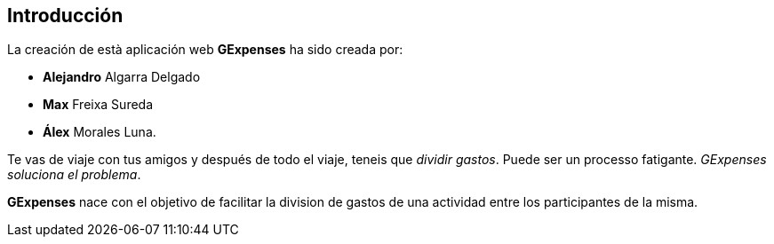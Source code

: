 //Introducció: Descripció dels membres de l’equip de treball. Descripció del objectiu de l’aplicació. Necessitats. Target…​
== Introducción

La creación de està aplicación web *GExpenses* ha sido creada por:

* *Alejandro* Algarra Delgado
* *Max* Freixa Sureda 
* *Álex* Morales Luna.


Te vas de viaje con tus amigos y después de todo el viaje, teneis que _dividir gastos_. Puede ser un processo fatigante. _GExpenses soluciona el problema_.
====
*GExpenses* nace con el objetivo de facilitar la division de gastos de una actividad entre los participantes de la misma.
====

